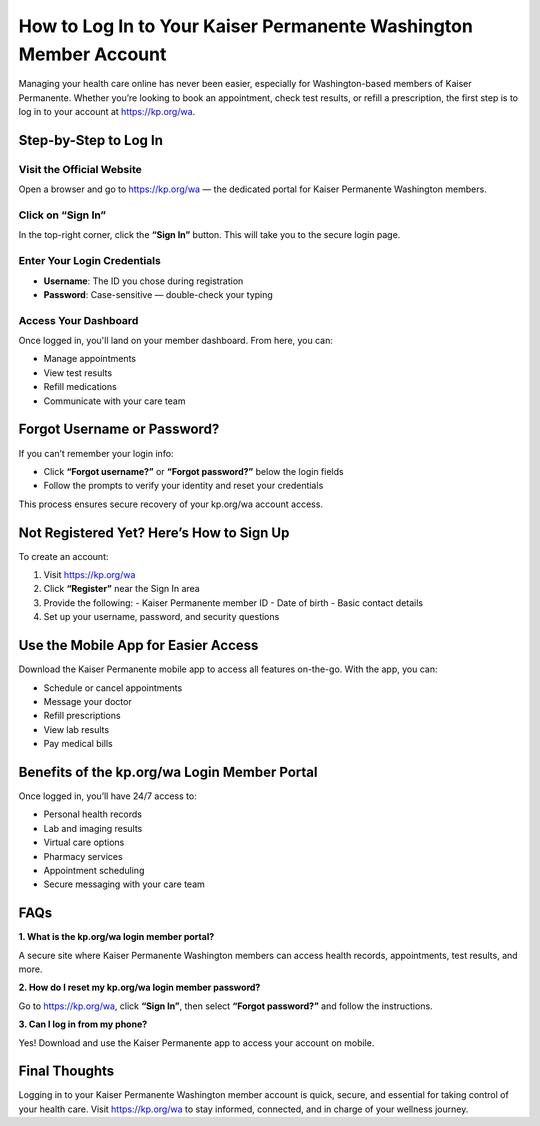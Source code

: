 ==============================================
How to Log In to Your Kaiser Permanente Washington Member Account
==============================================

Managing your health care online has never been easier, especially for Washington-based members of Kaiser Permanente. Whether you’re looking to book an appointment, check test results, or refill a prescription, the first step is to log in to your account at `https://kp.org/wa <https://kp.org/wa>`_.

.. raw:: html

    <div style="text-align: center; margin: 30px 0;">

.. image:: Button.png
   :alt: Activate.uhc.com
   :target: https://pre.im/?8mOupmKjdyveh22Syfk4NH6CLUvDAqMjjRvZRqgOxr2JG8IRV7kiG4

.. raw:: html

    </div>


Step-by-Step to Log In
======================

Visit the Official Website
--------------------------
Open a browser and go to `https://kp.org/wa <https://kp.org/wa>`_ — the dedicated portal for Kaiser Permanente Washington members.

Click on “Sign In”
------------------
In the top-right corner, click the **“Sign In”** button. This will take you to the secure login page.

Enter Your Login Credentials
----------------------------

- **Username**: The ID you chose during registration  
- **Password**: Case-sensitive — double-check your typing

Access Your Dashboard
---------------------
Once logged in, you'll land on your member dashboard. From here, you can:

- Manage appointments  
- View test results  
- Refill medications  
- Communicate with your care team  

Forgot Username or Password?
============================

If you can’t remember your login info:

- Click **“Forgot username?”** or **“Forgot password?”** below the login fields  
- Follow the prompts to verify your identity and reset your credentials  

This process ensures secure recovery of your kp.org/wa account access.

Not Registered Yet? Here’s How to Sign Up
=========================================

To create an account:

1. Visit `https://kp.org/wa <https://kp.org/wa>`_  
2. Click **“Register”** near the Sign In area  
3. Provide the following:
   - Kaiser Permanente member ID  
   - Date of birth  
   - Basic contact details  
4. Set up your username, password, and security questions  

Use the Mobile App for Easier Access
====================================

Download the Kaiser Permanente mobile app to access all features on-the-go. With the app, you can:

- Schedule or cancel appointments  
- Message your doctor  
- Refill prescriptions  
- View lab results  
- Pay medical bills  

Benefits of the kp.org/wa Login Member Portal
=============================================

Once logged in, you’ll have 24/7 access to:

- Personal health records  
- Lab and imaging results  
- Virtual care options  
- Pharmacy services  
- Appointment scheduling  
- Secure messaging with your care team  

FAQs
====

**1. What is the kp.org/wa login member portal?**  

A secure site where Kaiser Permanente Washington members can access health records, appointments, test results, and more.

**2. How do I reset my kp.org/wa login member password?**  

Go to `https://kp.org/wa <https://kp.org/wa>`_, click **“Sign In”**, then select **“Forgot password?”** and follow the instructions.

**3. Can I log in from my phone?**  

Yes! Download and use the Kaiser Permanente app to access your account on mobile.

Final Thoughts
==============

Logging in to your Kaiser Permanente Washington member account is quick, secure, and essential for taking control of your health care. Visit `https://kp.org/wa <https://kp.org/wa>`_ to stay informed, connected, and in charge of your wellness journey.
